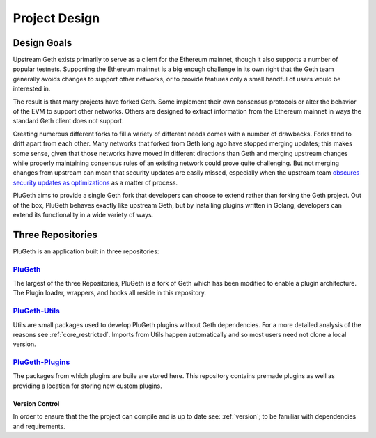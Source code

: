 .. _project:

==============
Project Design
==============

Design Goals
============

Upstream Geth exists primarily to serve as a client for the Ethereum mainnet, though it also supports a number of popular testnets. Supporting the Ethereum mainnet is a big enough challenge in its own right that the Geth team generally avoids changes to support other networks, or to provide features only a small handful of users would be interested in.

The result is that many projects have forked Geth. Some implement their own consensus protocols or alter the behavior of the EVM to support other networks. Others are designed to extract information from the Ethereum mainnet in ways the standard Geth client does not support.

Creating numerous different forks to fill a variety of different needs comes with a number of drawbacks. Forks tend to drift apart from each other. Many networks that forked from Geth long ago have stopped merging updates; this makes some sense, given that those networks have moved in different directions than Geth and merging upstream changes while properly maintaining consensus rules of an existing network could prove quite challenging. But not merging changes from upstream can mean that security updates are easily missed, especially when the upstream team `obscures security updates as optimizations`_ as a matter of process.

PluGeth aims to provide a single Geth fork that developers can choose to extend rather than forking the Geth project. Out of the box, PluGeth behaves exactly like upstream Geth, but by installing plugins written in Golang, developers can extend its functionality in a wide variety of ways.

Three Repositories
==================

PluGeth is an application built in three repositories:

`PluGeth`_
----------

The largest of the three Repositories, PluGeth is a fork of Geth which has been modified to enable a plugin architecture. The Plugin loader, wrappers, and hooks all reside in this repository. 

`PluGeth-Utils`_
----------------

Utils are small packages used to develop PluGeth plugins without Geth dependencies. For a more detailed analysis of the reasons see :ref:`core_restricted`. Imports from Utils happen automatically and so most users need not clone a local version. 

`PluGeth-Plugins`_
------------------

The packages from which plugins are buile are stored here. This repository contains premade plugins as well as providing a location for storing new custom plugins. 

Version Control 
*****************

In order to ensure that the the project can compile and is up to date see: :ref:`version`; to be familiar with dependencies and requirements.  






.. _obscures security updates as optimizations: https://blog.openrelay.xyz/vulnerability-lifecycle-framework-geth/
.. _PluGeth: https://github.com/openrelayxyz/plugeth
.. _PluGeth-Utils: https://github.com/openrelayxyz/plugeth-utils
.. _PluGeth-Plugins: https://github.com/openrelayxyz/plugeth-plugins
